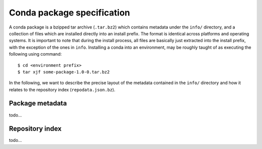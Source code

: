 Conda package specification
===========================

A conda package is a bzipped tar archive (``.tar.bz2``) which contains
metadata under the ``info/`` directory, and a collection of files which
are installed directly into an install prefix.
The format is identical across platforms and operating systems.
It is important to note that during the install process, all files are
basically just extracted into the install prefix, with the exception
of the ones in ``info``.  Installing a conda into an environment, may
be roughly taught of as executing the following using command::

   $ cd <environment prefix>
   $ tar xjf some-package-1.0-0.tar.bz2

In the following, we want to describe the precise layout of the metadata
contained in the ``info/`` directory and how it relates to the repository
index (``repodata.json.bz``).

Package metadata
----------------

todo...


Repository index
----------------

todo...
